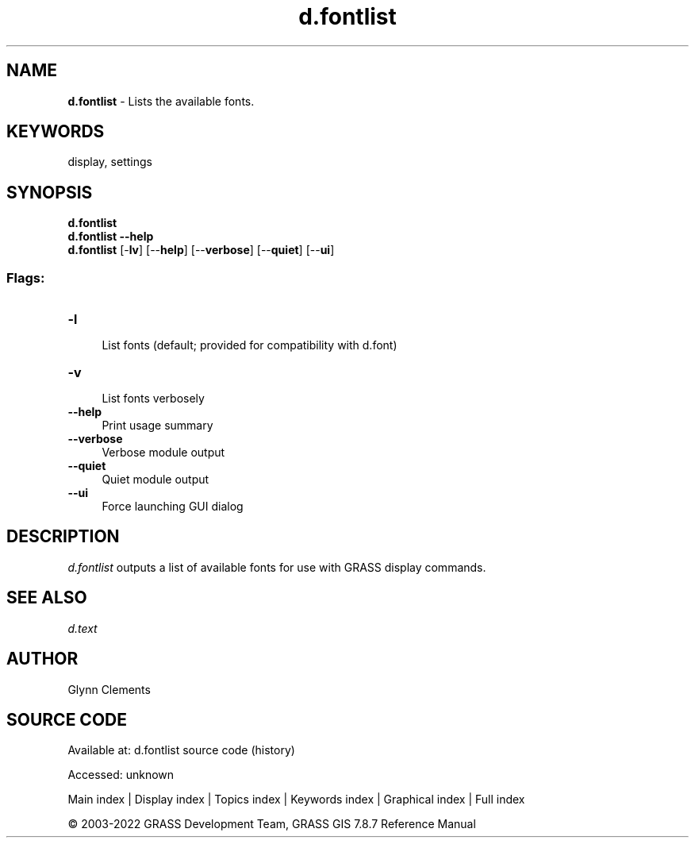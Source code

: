 .TH d.fontlist 1 "" "GRASS 7.8.7" "GRASS GIS User's Manual"
.SH NAME
\fI\fBd.fontlist\fR\fR  \- Lists the available fonts.
.SH KEYWORDS
display, settings
.SH SYNOPSIS
\fBd.fontlist\fR
.br
\fBd.fontlist \-\-help\fR
.br
\fBd.fontlist\fR [\-\fBlv\fR]  [\-\-\fBhelp\fR]  [\-\-\fBverbose\fR]  [\-\-\fBquiet\fR]  [\-\-\fBui\fR]
.SS Flags:
.IP "\fB\-l\fR" 4m
.br
List fonts (default; provided for compatibility with d.font)
.IP "\fB\-v\fR" 4m
.br
List fonts verbosely
.IP "\fB\-\-help\fR" 4m
.br
Print usage summary
.IP "\fB\-\-verbose\fR" 4m
.br
Verbose module output
.IP "\fB\-\-quiet\fR" 4m
.br
Quiet module output
.IP "\fB\-\-ui\fR" 4m
.br
Force launching GUI dialog
.SH DESCRIPTION
\fId.fontlist\fR outputs a list of available fonts for use with
GRASS display commands.
.SH SEE ALSO
\fId.text\fR
.SH AUTHOR
Glynn Clements
.SH SOURCE CODE
.PP
Available at:
d.fontlist source code
(history)
.PP
Accessed: unknown
.PP
Main index |
Display index |
Topics index |
Keywords index |
Graphical index |
Full index
.PP
© 2003\-2022
GRASS Development Team,
GRASS GIS 7.8.7 Reference Manual
